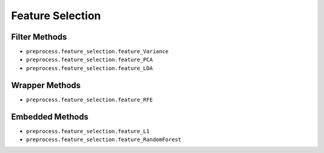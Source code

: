 Feature Selection
=================

Filter Methods
--------------

- ``preprocess.feature_selection.feature_Variance``

- ``preprocess.feature_selection.feature_PCA``

- ``preprocess.feature_selection.feature_LDA``

Wrapper Methods
---------------

- ``preprocess.feature_selection.feature_RFE``

Embedded Methods
----------------

- ``preprocess.feature_selection.feature_L1``

- ``preprocess.feature_selection.feature_RandomForest``